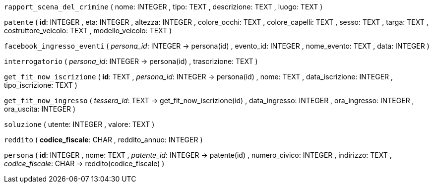 `rapport_scena_del_crimine` (
  nome: INTEGER
, tipo: TEXT
, descrizione: TEXT
, luogo: TEXT
)

`patente` (
  **id**: INTEGER
, eta: INTEGER
, altezza: INTEGER
, colore_occhi: TEXT
, colore_capelli: TEXT
, sesso: TEXT
, targa: TEXT
, costruttore_veicolo: TEXT
, modello_veicolo: TEXT
)

`facebook_ingresso_eventi` (
  __persona_id__: INTEGER -> persona(id)
, evento_id: INTEGER
, nome_evento: TEXT
, data: INTEGER
)

`interrogatorio` (
  __persona_id__: INTEGER -> persona(id)
, trascrizione: TEXT
)

`get_fit_now_iscrizione` (
  **id**: TEXT
, __persona_id__: INTEGER -> persona(id)
, nome: TEXT
, data_iscrizione: INTEGER
, tipo_iscrizione: TEXT
)

`get_fit_now_ingresso` (
  __tessera_id__: TEXT -> get_fit_now_iscrizione(id)
, data_ingresso: INTEGER
, ora_ingresso: INTEGER
, ora_uscita: INTEGER
)

`soluzione` (
  utente: INTEGER
, valore: TEXT
)

`reddito` (
  **codice_fiscale**: CHAR
, reddito_annuo: INTEGER
)

`persona` (
  **id**: INTEGER
, nome: TEXT
, __patente_id__: INTEGER -> patente(id)
, numero_civico: INTEGER
, indirizzo: TEXT
, __codice_fiscale__: CHAR -> reddito(codice_fiscale)
)


